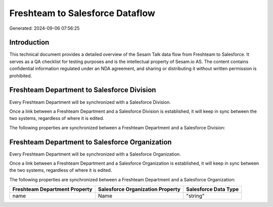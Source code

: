 ================================
Freshteam to Salesforce Dataflow
================================

Generated: 2024-09-06 07:56:25

Introduction
------------

This technical document provides a detailed overview of the Sesam Talk data flow from Freshteam to Salesforce. It serves as a QA checklist for testing purposes and is the intellectual property of Sesam.io AS. The content contains confidential information regulated under an NDA agreement, and sharing or distributing it without written permission is prohibited.

Freshteam Department to Salesforce Division
-------------------------------------------
Every Freshteam Department will be synchronized with a Salesforce Division.

Once a link between a Freshteam Department and a Salesforce Division is established, it will keep in sync between the two systems, regardless of where it is edited.

The following properties are synchronized between a Freshteam Department and a Salesforce Division:

.. list-table::
   :header-rows: 1

   * - Freshteam Department Property
     - Salesforce Division Property
     - Salesforce Data Type


Freshteam Department to Salesforce Organization
-----------------------------------------------
Every Freshteam Department will be synchronized with a Salesforce Organization.

Once a link between a Freshteam Department and a Salesforce Organization is established, it will keep in sync between the two systems, regardless of where it is edited.

The following properties are synchronized between a Freshteam Department and a Salesforce Organization:

.. list-table::
   :header-rows: 1

   * - Freshteam Department Property
     - Salesforce Organization Property
     - Salesforce Data Type
   * - name
     - Name	
     - "string"

